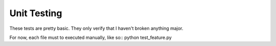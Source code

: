 Unit Testing
============

These tests are pretty basic. They only verify that I haven't broken anything
major.

For now, each file must to executed manually, like so::
python test_feature.py
